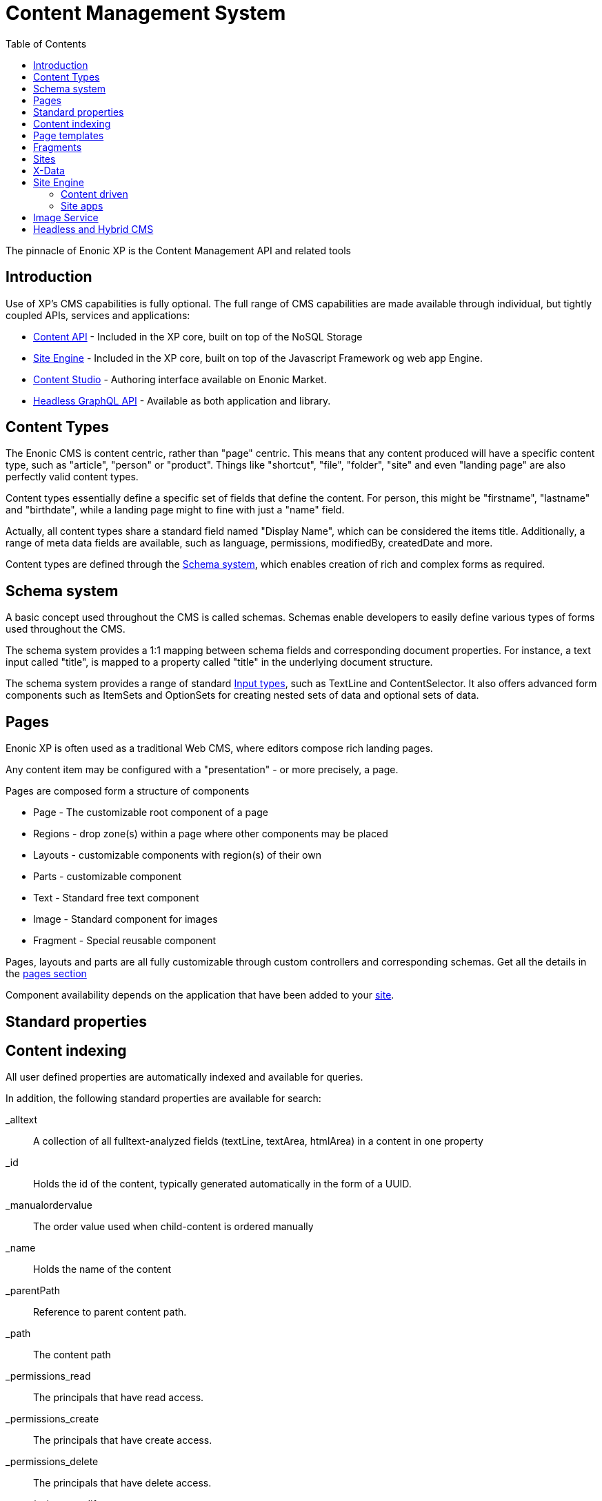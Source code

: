 = Content Management System
:toc: right
:imagesdir: images

The pinnacle of Enonic XP is the Content Management API and related tools

== Introduction

Use of XP's CMS capabilities is fully optional.
The full range of CMS capabilities are made available through individual, but tightly coupled APIs, services and applications:

* <<api/lib-content#, Content API>> - Included in the XP core, built on top of the NoSQL Storage
* <<runtime/engines/site-engine#,Site Engine>> - Included in the XP core, built on top of the Javascript Framework og web app Engine.
* link:https://developer.enonic.com/docs/content-studio[Content Studio] - Authoring interface available on Enonic Market.
* link:https://developer.enonic.com/docs/intro[Headless GraphQL API] - Available as both application and library.

== Content Types

The Enonic CMS is content centric, rather than "page" centric.
This means that any content produced will have a specific content type, such as "article", "person" or "product".
Things like "shortcut", "file", "folder", "site" and even "landing page" are also perfectly valid content types.

Content types essentially define a specific set of fields that define the content.
For person, this might be "firstname", "lastname" and "birthdate", while a landing page might to fine with just a "name" field.

Actually, all content types share a standard field named "Display Name", which can be considered the items title.
Additionally, a range of meta data fields are available, such as language, permissions, modifiedBy, createdDate and more.

Content types are defined through the <<Schema system>>, which enables creation of rich and complex forms as required.


== Schema system
A basic concept used throughout the CMS is called schemas.
Schemas enable developers to easily define various types of forms used throughout the CMS.

The schema system provides a 1:1 mapping between schema fields and corresponding document properties.
For instance, a text input called "title", is mapped to a property called "title" in the underlying document structure.

The schema system provides a range of standard <<cms/schemas/input-types#, Input types>>, such as TextLine and ContentSelector.
It also offers advanced form components such as ItemSets and OptionSets for creating nested sets of data and optional sets of data.

== Pages

Enonic XP is often used as a traditional Web CMS, where editors compose rich landing pages.

Any content item may be configured with a "presentation" - or more precisely, a page.

Pages are composed form a structure of components

* Page - The customizable root component of a page
* Regions - drop zone(s) within a page where other components may be placed
* Layouts - customizable components with region(s) of their own
* Parts - customizable component
* Text - Standard free text component
* Image - Standard component for images
* Fragment - Special reusable component

Pages, layouts and parts are all fully customizable through custom controllers and corresponding schemas.
Get all the details in the <<cms/pages#,pages section>>

Component availability depends on the application that have been added to your <<cms/sites#, site>>.


== Standard properties


== Content indexing

All user defined properties are automatically indexed and available for queries.

In addition, the following standard properties are available for search:

_alltext:: A collection of all fulltext-analyzed fields (textLine, textArea, htmlArea) in a content in one property

_id:: Holds the id of the content, typically generated automatically in the form of a UUID.

_manualordervalue:: The order value used when child-content is ordered manually

_name::	Holds the name of the content

_parentPath::	Reference to parent content path.

_path::	The content path

_permissions_read::	The principals that have read access.

_permissions_create::	The principals that have create access.

_permissions_delete:: The principals that have delete access.

_permissions_modify:: The principals that have modify access.

_permissions_publish:: The principals that have publish access.

_permissions_readpermissions:: The principals that have access to read the content permissions.

_permissions_writepermissions::	The principals that have access to change the content permissions.

_references::	Outgoing references to other content.

_score:: Calculated relevance for a hit

_state:: Used for keeping state of a content in a branch.

_timestamp:: The last change to the content version.

_versionKey:: The id of the node version.

attachment.size::	If any attachments, contains an array of attachment sizes

attachment.label:: If any attachments, contains an array of attachment labels

attachment.mimetype::	If any attachments, contains an array of attachment mime-types

attachment.name::	If any attachments, contains an array of attachment name

attachment.binary::	If any attachments, contains an array of attachment file-name

attachment.text::	If any attachments, contains the extracted text of e.g pdf-files

creator::	The user principal that created the content.

createdTime::	The timestamp when the content was created.

data:: A property-set containing all user defined properties defined in the content-type.

displayName::	Name used for display purposes.

language:: The locale-property of the content.

modifiedTime:: Last time the content was modified.

owner::	The user principal that owns the content.

page:: The page property contains page-specific properties, like template and regions.

// TODO: Update
component.text.text
	This property contains all values in the text-components added to pages

publish.from:: The time when the content was first published. This timestamp will be the set both in draft and master branch.

type:: The content-type name

x::	A property-set containing properties from x-data (this also includes mixins).



== Page templates

For some content types, like "article", you might want to re-use the same "presentation" used over and over again.
For this specific purpose, we have the content type ``Page template``.
By creating a page template for "article", and setting up its page, this page will automatically be used for presenting all articles within your site.


== Fragments

From time to time, you might want to reuse a component you placed on page, for multiple pages.
Fragments to the rescue!
By converting a component to a fragment, the fragment is made available as a separate content item, using the content type ``fragment`` ofcourse.
Fragments can then be placed on other pages (including page templates), just like any other component.
The fragment may now be edited from a single location, and will instantly be updated in all locations where it is placed.

Fragments also enable creative features like limiting access to view or edit a particular part of the page.


== Sites

``Site`` is a system defined standard content type. What makes sites special is the ability to add applications to them.
Multiple applications may be added to a single site, where each application contains desired functionality.

Typically, sites will have a main application that controls most content types and page components if any.
Additional applications like Google Analytics, and SEO tools are typically installed to extend the functionality without custom development.

// TODO Picture


== X-Data

It is often useful to be able to share a set of fields across different content types.
Xtra data, or X-data for short was designed specifically for this purpose.

By defining x-data schemas, developers may dynamically inject these extra fields to all, or a specified list of content types.
For instance, the SEO Meta fields application makes use of this, so editors may fine-tune SEO settings across all different content they produce.

In Content Studio, X-data is visualized as a separate step in the publishing form.


== Site Engine

The <<runtime/engines/site-engine#, Site engine>> extends the capabilities of the <<./framework#,Javascript Framework>>.
The site engine serves requests from:

  //myserver:8080/site/<repo-name>/<branch-name>/<content-path>


=== Content driven

When compared to the Web engine, the main difference is that sites are content driven, rather than code driven.

This is best understood by looking at the initial URL pattern.
The Web engine requires the name of the app that will handle the request, where the site engine specifies a repo, branch and path to content as its entry point.

As such, what happens at a specific url is primarily controlled by the editor, rather than the developer directly.
Developers can still take control over URLs when required, through the use of <<framework/filters#, Filters>> and <<framework/mappings#,Mappings>>.

=== Site apps

To understand the Site engine, it is crucial to understand the concept of sites.
The system defined content type ``Site`` has a special purpose in relation to the Site engine.
This is due to the fact that "site applications" can be added to, and configured specifically for that site.

As a site may contain multiple applications,
As multiple applications may be involved in the processing of a single request,
the main purpose of the Site engine is to coordinate when, and how each application is executed.


== Image Service

Enonic XP contains an <<runtime/engines/site-engine/image-service#, Image Service>> that can scale, process and deliver rasterized RGB/RGBa image media in real-time.


== Headless and Hybrid CMS
API-access to content (Headless CMS) combined with web pages commonly referred to as Hybrid CMS.

The content oriented approach makes XP ideal for serving content via API (so-called Headless CMS).
It also enables developers to instantly make use of the powerful search capabilities provided by the underlying NoSQL storage.
